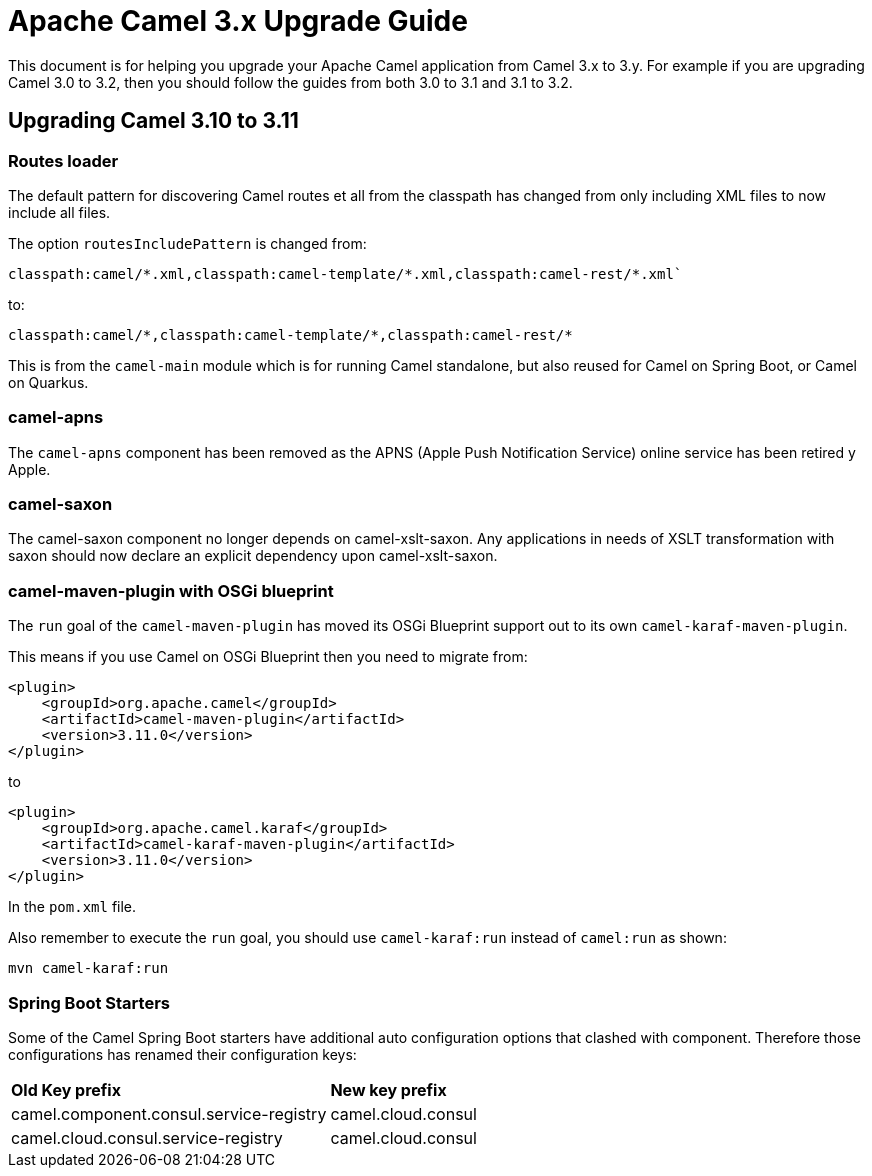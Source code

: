 = Apache Camel 3.x Upgrade Guide

This document is for helping you upgrade your Apache Camel application
from Camel 3.x to 3.y. For example if you are upgrading Camel 3.0 to 3.2, then you should follow the guides
from both 3.0 to 3.1 and 3.1 to 3.2.

== Upgrading Camel 3.10 to 3.11

=== Routes loader

The default pattern for discovering Camel routes et all from the classpath has changed from only including XML files to now include all files.

The option `routesIncludePattern` is changed  from:
----
classpath:camel/*.xml,classpath:camel-template/*.xml,classpath:camel-rest/*.xml`
----

to:

----
classpath:camel/*,classpath:camel-template/*,classpath:camel-rest/*
----

This is from the `camel-main` module which is for running Camel standalone, but also reused for Camel on Spring Boot, or Camel on Quarkus.

=== camel-apns

The `camel-apns` component has been removed as the APNS (Apple Push Notification Service) online service has been retired y Apple.

=== camel-saxon

The camel-saxon component no longer depends on camel-xslt-saxon.
Any applications in needs of XSLT transformation with saxon should now declare an explicit dependency upon camel-xslt-saxon.

=== camel-maven-plugin with OSGi blueprint

The `run` goal of the `camel-maven-plugin` has moved its OSGi Blueprint support out to its own `camel-karaf-maven-plugin`.

This means if you use Camel on OSGi Blueprint then you need to migrate from:
[source,xml]
----
<plugin>
    <groupId>org.apache.camel</groupId>
    <artifactId>camel-maven-plugin</artifactId>
    <version>3.11.0</version>
</plugin>
----

to

[source,xml]
----
<plugin>
    <groupId>org.apache.camel.karaf</groupId>
    <artifactId>camel-karaf-maven-plugin</artifactId>
    <version>3.11.0</version>
</plugin>
----

In the `pom.xml` file.

Also remember to execute the `run` goal, you should use `camel-karaf:run` instead of `camel:run` as shown:

[source,bash]
----
mvn camel-karaf:run
----

=== Spring Boot Starters

Some of the Camel Spring Boot starters have additional auto configuration options that clashed with component.
Therefore those configurations has renamed their configuration keys:

|====
| *Old Key prefix* | *New key prefix*
| camel.component.consul.service-registry | camel.cloud.consul
| camel.cloud.consul.service-registry | camel.cloud.consul
|====

